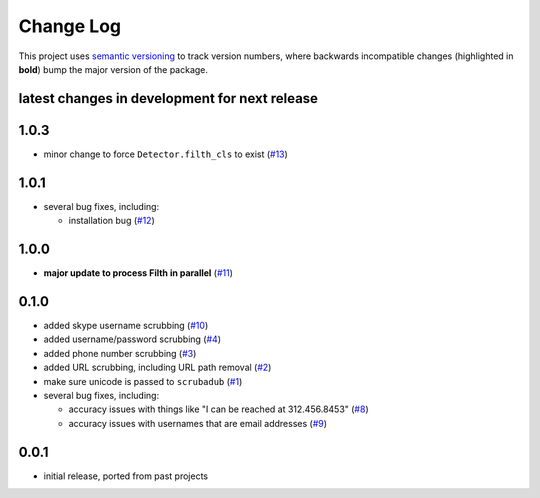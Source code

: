 Change Log
==========

This project uses `semantic versioning <http://semver.org/>`_ to
track version numbers, where backwards incompatible changes
(highlighted in **bold**) bump the major version of the package.


latest changes in development for next release
----------------------------------------------

.. THANKS FOR CONTRIBUTING; MENTION WHAT YOU DID IN THIS SECTION HERE!

1.0.3
-----

* minor change to force ``Detector.filth_cls`` to exist (`#13`_)

1.0.1
-----

* several bug fixes, including:

  * installation bug (`#12`_)

1.0.0
-----

* **major update to process Filth in parallel** (`#11`_)

0.1.0
-----

* added skype username scrubbing (`#10`_)

* added username/password scrubbing (`#4`_)

* added phone number scrubbing (`#3`_)

* added URL scrubbing, including URL path removal (`#2`_)

* make sure unicode is passed to ``scrubadub`` (`#1`_)

* several bug fixes, including:

  * accuracy issues with things like "I can be reached at 312.456.8453" (`#8`_)

  * accuracy issues with usernames that are email addresses (`#9`_)


0.0.1
-----

* initial release, ported from past projects

.. list of contributors that are linked to above. putting links here
   to make the text above relatively clean

.. _@deanmalmgren: https://github.com/deanmalmgren


.. list of issues that have been resolved. putting links here to make
   the text above relatively clean

.. _#1: https://github.com/datascopeanalytics/scrubadub/issues/1
.. _#2: https://github.com/datascopeanalytics/scrubadub/issues/2
.. _#3: https://github.com/datascopeanalytics/scrubadub/issues/3
.. _#4: https://github.com/datascopeanalytics/scrubadub/issues/4
.. _#8: https://github.com/datascopeanalytics/scrubadub/issues/8
.. _#9: https://github.com/datascopeanalytics/scrubadub/issues/9
.. _#10: https://github.com/datascopeanalytics/scrubadub/issues/10
.. _#11: https://github.com/datascopeanalytics/scrubadub/issues/11
.. _#12: https://github.com/datascopeanalytics/scrubadub/issues/12
.. _#13: https://github.com/datascopeanalytics/scrubadub/issues/13

